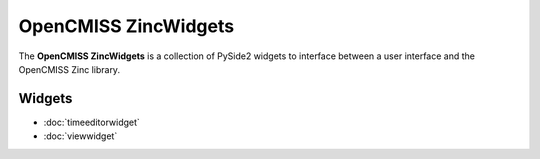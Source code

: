 OpenCMISS ZincWidgets
=====================

The **OpenCMISS ZincWidgets** is a collection of PySide2 widgets to interface between a user interface and the OpenCMISS Zinc library.

Widgets
-------

* :doc:`timeeditorwidget`
* :doc:`viewwidget`
